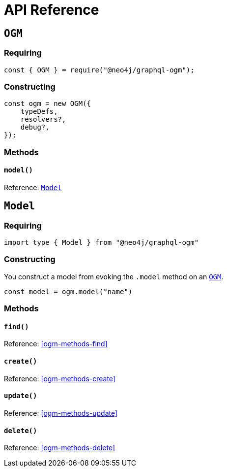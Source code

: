 [[ogm-api-reference]]
= API Reference

[[ogm-api-reference-ogm]]
== `OGM`

=== Requiring
[source, javascript]
----
const { OGM } = require("@neo4j/graphql-ogm");
----

=== Constructing

[source, javascript]
----
const ogm = new OGM({
    typeDefs,
    resolvers?,
    debug?,
});
----


=== Methods

==== `model()`
Reference: <<ogm-api-reference-model>> 

[[ogm-api-reference-model]]
== `Model`

=== Requiring
[source, typescript]
----
import type { Model } from "@neo4j/graphql-ogm"
----

=== Constructing

You construct a model from evoking the `.model` method on an <<ogm-api-reference-ogm>>.

[source, javascript]
----
const model = ogm.model("name")
----

=== Methods

==== `find()`
Reference: <<ogm-methods-find>>

==== `create()`
Reference: <<ogm-methods-create>>

==== `update()`
Reference: <<ogm-methods-update>>

==== `delete()`
Reference: <<ogm-methods-delete>>

